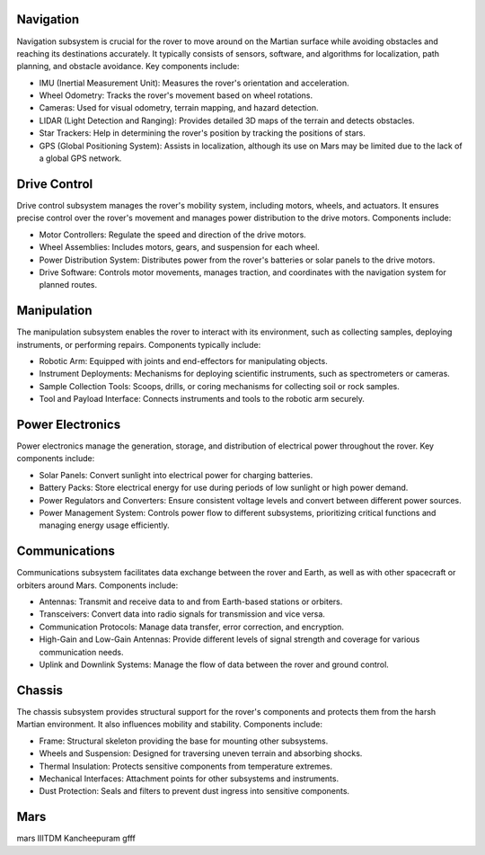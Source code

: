 Navigation
==========

Navigation subsystem is crucial for the rover to move around on the Martian surface while avoiding obstacles and reaching its destinations accurately. It typically consists of sensors, software, and algorithms for localization, path planning, and obstacle avoidance. Key components include:

- IMU (Inertial Measurement Unit): Measures the rover's orientation and acceleration.
- Wheel Odometry: Tracks the rover's movement based on wheel rotations.
- Cameras: Used for visual odometry, terrain mapping, and hazard detection.
- LIDAR (Light Detection and Ranging): Provides detailed 3D maps of the terrain and detects obstacles.
- Star Trackers: Help in determining the rover's position by tracking the positions of stars.
- GPS (Global Positioning System): Assists in localization, although its use on Mars may be limited due to the lack of a global GPS network.

Drive Control
=============

Drive control subsystem manages the rover's mobility system, including motors, wheels, and actuators. It ensures precise control over the rover's movement and manages power distribution to the drive motors. Components include:

- Motor Controllers: Regulate the speed and direction of the drive motors.
- Wheel Assemblies: Includes motors, gears, and suspension for each wheel.
- Power Distribution System: Distributes power from the rover's batteries or solar panels to the drive motors.
- Drive Software: Controls motor movements, manages traction, and coordinates with the navigation system for planned routes.

Manipulation
============

The manipulation subsystem enables the rover to interact with its environment, such as collecting samples, deploying instruments, or performing repairs. Components typically include:

- Robotic Arm: Equipped with joints and end-effectors for manipulating objects.
- Instrument Deployments: Mechanisms for deploying scientific instruments, such as spectrometers or cameras.
- Sample Collection Tools: Scoops, drills, or coring mechanisms for collecting soil or rock samples.
- Tool and Payload Interface: Connects instruments and tools to the robotic arm securely.

Power Electronics
=================

Power electronics manage the generation, storage, and distribution of electrical power throughout the rover. Key components include:

- Solar Panels: Convert sunlight into electrical power for charging batteries.
- Battery Packs: Store electrical energy for use during periods of low sunlight or high power demand.
- Power Regulators and Converters: Ensure consistent voltage levels and convert between different power sources.
- Power Management System: Controls power flow to different subsystems, prioritizing critical functions and managing energy usage efficiently.

Communications
==============

Communications subsystem facilitates data exchange between the rover and Earth, as well as with other spacecraft or orbiters around Mars. Components include:

- Antennas: Transmit and receive data to and from Earth-based stations or orbiters.
- Transceivers: Convert data into radio signals for transmission and vice versa.
- Communication Protocols: Manage data transfer, error correction, and encryption.
- High-Gain and Low-Gain Antennas: Provide different levels of signal strength and coverage for various communication needs.
- Uplink and Downlink Systems: Manage the flow of data between the rover and ground control.

Chassis
=======

The chassis subsystem provides structural support for the rover's components and protects them from the harsh Martian environment. It also influences mobility and stability. Components include:

- Frame: Structural skeleton providing the base for mounting other subsystems.
- Wheels and Suspension: Designed for traversing uneven terrain and absorbing shocks.
- Thermal Insulation: Protects sensitive components from temperature extremes.
- Mechanical Interfaces: Attachment points for other subsystems and instruments.
- Dust Protection: Seals and filters to prevent dust ingress into sensitive components.

Mars
=======

mars IIITDM Kancheepuram
gfff